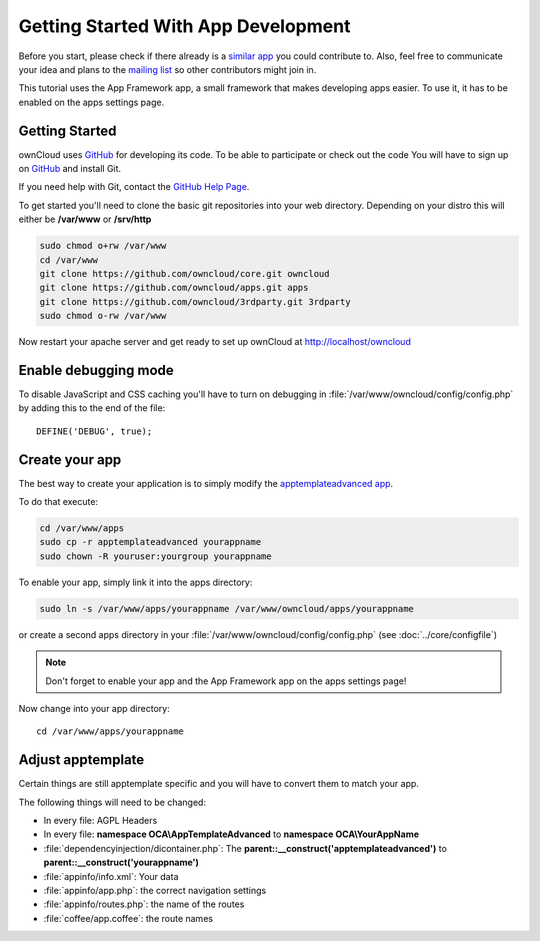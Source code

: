 Getting Started With App Development
====================================

.. sectionauthor:: Bernhard Posselt <nukeawhale@gmail.com>

Before you start, please check if there already is a `similar app <http://apps.owncloud.com>`_ you could contribute to. Also, feel free to communicate your idea and plans to the `mailing list <https://mail.kde.org/mailman/listinfo/owncloud>`_ so other contributors might join in.

This tutorial uses the App Framework app, a small framework that makes developing apps easier. To use it, it has to be enabled on the apps settings page.


Getting Started
---------------
ownCloud uses `GitHub`_ for developing its code. To be able to participate or check out the code You will have to sign up on `GitHub`_ and install Git.

If you need help with Git, contact the `GitHub Help Page`_.

To get started you'll need to clone the basic git repositories into your web directory. Depending on your distro this will either be **/var/www** or **/srv/http**

.. code-block:: bash

  sudo chmod o+rw /var/www
  cd /var/www
  git clone https://github.com/owncloud/core.git owncloud
  git clone https://github.com/owncloud/apps.git apps
  git clone https://github.com/owncloud/3rdparty.git 3rdparty
  sudo chmod o-rw /var/www

Now restart your apache server and get ready to set up ownCloud at http://localhost/owncloud

Enable debugging mode
---------------------
To disable JavaScript and CSS caching you'll have to turn on debugging in :file:`/var/www/owncloud/config/config.php` by adding this to the end of the file::

  DEFINE('DEBUG', true);


.. _GitHub: https://github.com/owncloud
.. _GitHub Help Page: https://help.github.com/


Create your app
---------------
The best way to create your application is to simply modify the `apptemplateadvanced app <https://github.com/owncloud/apps/tree/master/apptemplateadvanced>`_.

To do that execute:

.. code-block:: bash

  cd /var/www/apps
  sudo cp -r apptemplateadvanced yourappname
  sudo chown -R youruser:yourgroup yourappname

To enable your app, simply link it into the apps directory:


.. code-block:: bash

  sudo ln -s /var/www/apps/yourappname /var/www/owncloud/apps/yourappname

or create a second apps directory in your :file:`/var/www/owncloud/config/config.php` (see :doc:`../core/configfile`)

.. note:: Don't forget to enable your app and the App Framework app on the apps settings page!

Now change into your app directory::

  cd /var/www/apps/yourappname


Adjust apptemplate
------------------
Certain things are still apptemplate specific and you will have to convert them to match your app.

.. todo::

  Provide some sed commands for simple transformation

The following things will need to be changed:

* In every file: AGPL Headers
* In every file: **namespace OCA\\AppTemplateAdvanced** to **namespace OCA\\YourAppName**
* :file:`dependencyinjection/dicontainer.php`: The **parent::__construct('apptemplateadvanced')** to **parent::__construct('yourappname')**
* :file:`appinfo/info.xml`: Your data
* :file:`appinfo/app.php`: the correct navigation settings
* :file:`appinfo/routes.php`: the name of the routes
* :file:`coffee/app.coffee`: the route names